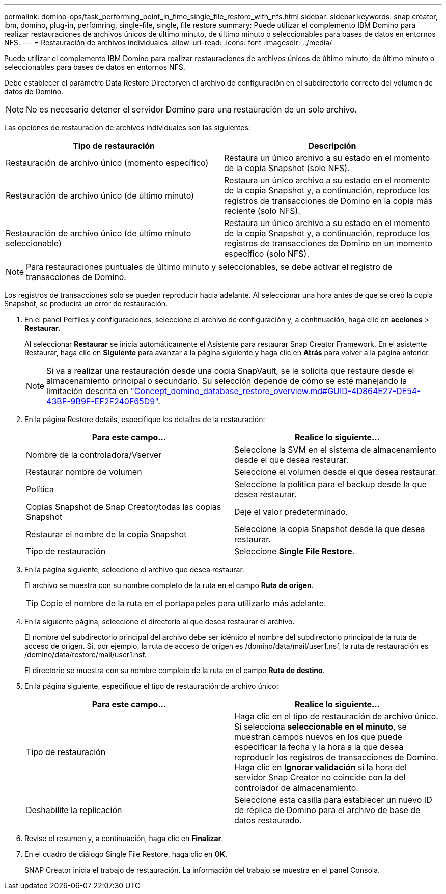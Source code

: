 ---
permalink: domino-ops/task_performing_point_in_time_single_file_restore_with_nfs.html 
sidebar: sidebar 
keywords: snap creator, ibm, domino, plug-in, perfomring, single-file, single, file restore 
summary: Puede utilizar el complemento IBM Domino para realizar restauraciones de archivos únicos de último minuto, de último minuto o seleccionables para bases de datos en entornos NFS. 
---
= Restauración de archivos individuales
:allow-uri-read: 
:icons: font
:imagesdir: ../media/


[role="lead"]
Puede utilizar el complemento IBM Domino para realizar restauraciones de archivos únicos de último minuto, de último minuto o seleccionables para bases de datos en entornos NFS.

Debe establecer el parámetro Data Restore Directoryen el archivo de configuración en el subdirectorio correcto del volumen de datos de Domino.


NOTE: No es necesario detener el servidor Domino para una restauración de un solo archivo.

Las opciones de restauración de archivos individuales son las siguientes:

|===
| Tipo de restauración | Descripción 


 a| 
Restauración de archivo único (momento específico)
 a| 
Restaura un único archivo a su estado en el momento de la copia Snapshot (solo NFS).



 a| 
Restauración de archivo único (de último minuto)
 a| 
Restaura un único archivo a su estado en el momento de la copia Snapshot y, a continuación, reproduce los registros de transacciones de Domino en la copia más reciente (solo NFS).



 a| 
Restauración de archivo único (de último minuto seleccionable)
 a| 
Restaura un único archivo a su estado en el momento de la copia Snapshot y, a continuación, reproduce los registros de transacciones de Domino en un momento específico (solo NFS).

|===

NOTE: Para restauraciones puntuales de último minuto y seleccionables, se debe activar el registro de transacciones de Domino.

Los registros de transacciones solo se pueden reproducir hacia adelante. Al seleccionar una hora antes de que se creó la copia Snapshot, se producirá un error de restauración.

. En el panel Perfiles y configuraciones, seleccione el archivo de configuración y, a continuación, haga clic en *acciones* > *Restaurar*.
+
Al seleccionar *Restaurar* se inicia automáticamente el Asistente para restaurar Snap Creator Framework. En el asistente Restaurar, haga clic en *Siguiente* para avanzar a la página siguiente y haga clic en *Atrás* para volver a la página anterior.

+

NOTE: Si va a realizar una restauración desde una copia SnapVault, se le solicita que restaure desde el almacenamiento principal o secundario. Su selección depende de cómo se esté manejando la limitación descrita en link:concept_domino_database_restore_overview.md#GUID-4D864E27-DE54-43BF-9B9F-EF2F240F65D9["Concept_domino_database_restore_overview.md#GUID-4D864E27-DE54-43BF-9B9F-EF2F240F65D9"].

. En la página Restore details, especifique los detalles de la restauración:
+
|===
| Para este campo... | Realice lo siguiente... 


 a| 
Nombre de la controladora/Vserver
 a| 
Seleccione la SVM en el sistema de almacenamiento desde el que desea restaurar.



 a| 
Restaurar nombre de volumen
 a| 
Seleccione el volumen desde el que desea restaurar.



 a| 
Política
 a| 
Seleccione la política para el backup desde la que desea restaurar.



 a| 
Copias Snapshot de Snap Creator/todas las copias Snapshot
 a| 
Deje el valor predeterminado.



 a| 
Restaurar el nombre de la copia Snapshot
 a| 
Seleccione la copia Snapshot desde la que desea restaurar.



 a| 
Tipo de restauración
 a| 
Seleccione *Single File Restore*.

|===
. En la página siguiente, seleccione el archivo que desea restaurar.
+
El archivo se muestra con su nombre completo de la ruta en el campo *Ruta de origen*.

+

TIP: Copie el nombre de la ruta en el portapapeles para utilizarlo más adelante.

. En la siguiente página, seleccione el directorio al que desea restaurar el archivo.
+
El nombre del subdirectorio principal del archivo debe ser idéntico al nombre del subdirectorio principal de la ruta de acceso de origen. Si, por ejemplo, la ruta de acceso de origen es /domino/data/mail/user1.nsf, la ruta de restauración es /domino/data/restore/mail/user1.nsf.

+
El directorio se muestra con su nombre completo de la ruta en el campo *Ruta de destino*.

. En la página siguiente, especifique el tipo de restauración de archivo único:
+
|===
| Para este campo... | Realice lo siguiente... 


 a| 
Tipo de restauración
 a| 
Haga clic en el tipo de restauración de archivo único. Si selecciona *seleccionable en el minuto*, se muestran campos nuevos en los que puede especificar la fecha y la hora a la que desea reproducir los registros de transacciones de Domino. Haga clic en *Ignorar validación* si la hora del servidor Snap Creator no coincide con la del controlador de almacenamiento.



 a| 
Deshabilite la replicación
 a| 
Seleccione esta casilla para establecer un nuevo ID de réplica de Domino para el archivo de base de datos restaurado.

|===
. Revise el resumen y, a continuación, haga clic en *Finalizar*.
. En el cuadro de diálogo Single File Restore, haga clic en *OK*.
+
SNAP Creator inicia el trabajo de restauración. La información del trabajo se muestra en el panel Consola.


